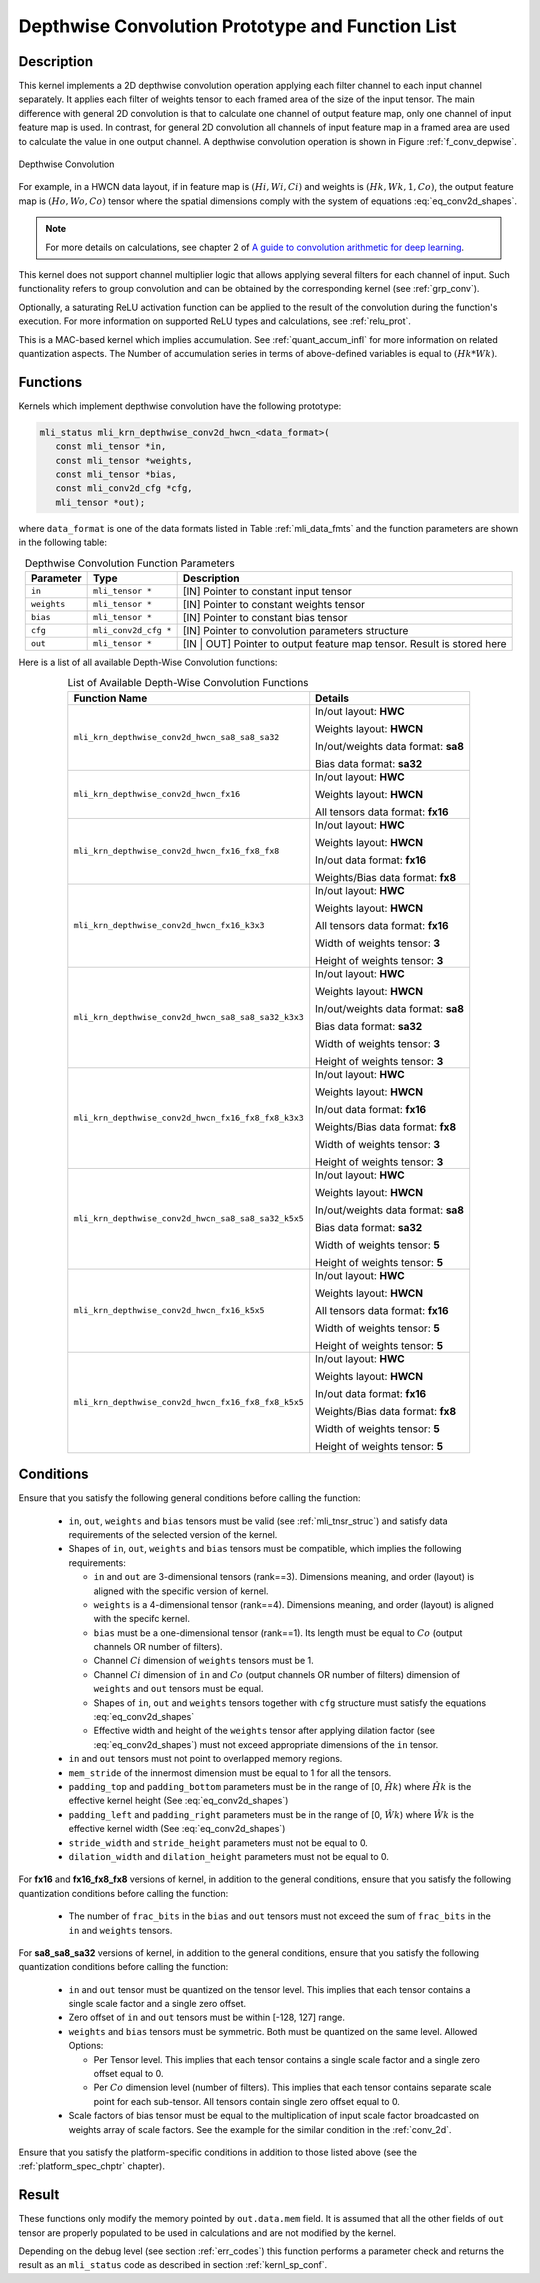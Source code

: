 .. _conv_depthwise:

Depthwise Convolution Prototype and Function List
-------------------------------------------------

Description
^^^^^^^^^^^

This kernel implements a 2D depthwise convolution operation applying each filter 
channel to each input channel separately. It applies each filter of weights tensor 
to each framed area of the size of the input tensor. The main difference with general 
2D convolution is that to calculate one channel of output feature map, only one 
channel of input feature map is used. In contrast, for general 2D convolution all 
channels of input feature map in a framed area are used to calculate the value in 
one output channel. A depthwise convolution operation is shown in Figure 
:ref:`f_conv_depwise`.
 
.. _f_conv_depwise:
.. figure:: ../images/conv_depwise.png
   :align: center
   
   Depthwise Convolution
..

For example, in a HWCN data layout, if in feature map is :math:`(Hi, Wi, Ci)` and weights 
is :math:`(Hk, Wk, 1, Co)`, the output feature map is :math:`(Ho, Wo, Co)` tensor where the spatial 
dimensions comply with the system of equations :eq:`eq_conv2d_shapes`. 

.. note::

   For more details on calculations, see chapter 2 of `A guide to convolution 
   arithmetic for deep learning <https://arxiv.org/abs/1603.07285>`_.
..

This kernel does not support channel multiplier logic that allows applying several 
filters for each channel of input. Such functionality refers to group convolution 
and can be obtained by the corresponding kernel (see :ref:`grp_conv`). 

Optionally, a saturating ReLU activation function can be applied to the result of the 
convolution during the function's execution. For more information on supported ReLU types 
and calculations, see :ref:`relu_prot`.

This is a MAC-based kernel which implies accumulation. See :ref:`quant_accum_infl` for more information 
on related quantization aspects. The Number of accumulation series in terms of above-defined variables 
is equal to :math:`(Hk * Wk)`.

Functions
^^^^^^^^^

Kernels which implement depthwise convolution have the following prototype:

.. code:: c

   mli_status mli_krn_depthwise_conv2d_hwcn_<data_format>(
      const mli_tensor *in,
      const mli_tensor *weights,
      const mli_tensor *bias,
      const mli_conv2d_cfg *cfg,
      mli_tensor *out);
..

where ``data_format`` is one of the data formats listed in Table :ref:`mli_data_fmts` and the function 
parameters are shown in the following table:

.. table:: Depthwise Convolution Function Parameters
   :align: center
   :widths: auto 

   +---------------+----------------------+--------------------------------------------------+
   | **Parameter** | **Type**             | **Description**                                  |
   +===============+======================+==================================================+
   | ``in``        | ``mli_tensor *``     | [IN] Pointer to constant input tensor            |
   +---------------+----------------------+--------------------------------------------------+
   | ``weights``   | ``mli_tensor *``     | [IN] Pointer to constant weights tensor          |
   +---------------+----------------------+--------------------------------------------------+
   | ``bias``      | ``mli_tensor *``     | [IN] Pointer to constant bias tensor             |
   +---------------+----------------------+--------------------------------------------------+
   | ``cfg``       | ``mli_conv2d_cfg *`` | [IN] Pointer to convolution parameters structure |
   +---------------+----------------------+--------------------------------------------------+
   | ``out``       | ``mli_tensor *``     | [IN | OUT] Pointer to output feature map tensor. |
   |               |                      | Result is stored here                            |
   +---------------+----------------------+--------------------------------------------------+
..   

Here is a list of all available Depth-Wise Convolution functions:

.. tabularcolumns:: |\Y{0.65}|\Y{0.3}|

.. table:: List of Available Depth-Wise Convolution Functions
   :align: center
   :class: longtable 

   +-----------------------------------------------------+-------------------------------------+
   | **Function Name**                                   | **Details**                         |
   +=====================================================+=====================================+
   | ``mli_krn_depthwise_conv2d_hwcn_sa8_sa8_sa32``      | In/out layout: **HWC**              |
   |                                                     |                                     |
   |                                                     | Weights layout: **HWCN**            |
   |                                                     |                                     |
   |                                                     | In/out/weights data format: **sa8** |
   |                                                     |                                     |
   |                                                     | Bias data format:  **sa32**         |
   +-----------------------------------------------------+-------------------------------------+
   | ``mli_krn_depthwise_conv2d_hwcn_fx16``              | In/out layout: **HWC**              |
   |                                                     |                                     |
   |                                                     | Weights layout: **HWCN**            |
   |                                                     |                                     |
   |                                                     | All tensors data format: **fx16**   |
   +-----------------------------------------------------+-------------------------------------+
   | ``mli_krn_depthwise_conv2d_hwcn_fx16_fx8_fx8``      | In/out layout: **HWC**              |
   |                                                     |                                     |
   |                                                     | Weights layout: **HWCN**            |
   |                                                     |                                     |
   |                                                     | In/out data format: **fx16**        |
   |                                                     |                                     |
   |                                                     | Weights/Bias data format: **fx8**   |
   +-----------------------------------------------------+-------------------------------------+
   | ``mli_krn_depthwise_conv2d_hwcn_fx16_k3x3``         | In/out layout: **HWC**              |
   |                                                     |                                     |
   |                                                     | Weights layout: **HWCN**            |
   |                                                     |                                     |
   |                                                     | All tensors data format: **fx16**   |
   |                                                     |                                     |
   |                                                     | Width of weights tensor: **3**      |
   |                                                     |                                     |
   |                                                     | Height of weights tensor: **3**     |
   +-----------------------------------------------------+-------------------------------------+
   | ``mli_krn_depthwise_conv2d_hwcn_sa8_sa8_sa32_k3x3`` | In/out layout: **HWC**              |
   |                                                     |                                     |
   |                                                     | Weights layout: **HWCN**            |
   |                                                     |                                     |
   |                                                     | In/out/weights data format: **sa8** |
   |                                                     |                                     |
   |                                                     | Bias data format: **sa32**          |
   |                                                     |                                     |
   |                                                     | Width of weights tensor: **3**      |
   |                                                     |                                     |
   |                                                     | Height of weights tensor: **3**     |
   +-----------------------------------------------------+-------------------------------------+
   | ``mli_krn_depthwise_conv2d_hwcn_fx16_fx8_fx8_k3x3`` | In/out layout: **HWC**              |
   |                                                     |                                     |
   |                                                     | Weights layout: **HWCN**            |
   |                                                     |                                     |
   |                                                     | In/out data format: **fx16**        |
   |                                                     |                                     |
   |                                                     | Weights/Bias data   format: **fx8** |
   |                                                     |                                     |
   |                                                     | Width of weights tensor: **3**      |
   |                                                     |                                     |
   |                                                     | Height of weights tensor: **3**     |
   +-----------------------------------------------------+-------------------------------------+
   | ``mli_krn_depthwise_conv2d_hwcn_sa8_sa8_sa32_k5x5`` | In/out layout: **HWC**              |
   |                                                     |                                     |
   |                                                     | Weights layout: **HWCN**            |
   |                                                     |                                     |
   |                                                     | In/out/weights data format: **sa8** |
   |                                                     |                                     |
   |                                                     | Bias data format: **sa32**          |
   |                                                     |                                     |
   |                                                     | Width of weights tensor: **5**      |
   |                                                     |                                     |
   |                                                     | Height of weights tensor: **5**     |
   +-----------------------------------------------------+-------------------------------------+
   | ``mli_krn_depthwise_conv2d_hwcn_fx16_k5x5``         | In/out layout: **HWC**              |
   |                                                     |                                     |
   |                                                     | Weights layout: **HWCN**            |
   |                                                     |                                     |
   |                                                     | All tensors data format: **fx16**   |
   |                                                     |                                     |
   |                                                     | Width of weights tensor: **5**      |
   |                                                     |                                     |
   |                                                     | Height of weights tensor: **5**     |
   +-----------------------------------------------------+-------------------------------------+
   | ``mli_krn_depthwise_conv2d_hwcn_fx16_fx8_fx8_k5x5`` | In/out layout: **HWC**              |
   |                                                     |                                     |
   |                                                     | Weights layout: **HWCN**            |
   |                                                     |                                     |
   |                                                     | In/out data format: **fx16**        |
   |                                                     |                                     |
   |                                                     | Weights/Bias data format: **fx8**   |
   |                                                     |                                     |
   |                                                     | Width of weights tensor: **5**      |
   |                                                     |                                     |
   |                                                     | Height of weights tensor: **5**     |
   +-----------------------------------------------------+-------------------------------------+
..

Conditions
^^^^^^^^^^

Ensure that you satisfy the following general conditions before calling the function:

 - ``in``, ``out``, ``weights`` and ``bias`` tensors must be valid (see :ref:`mli_tnsr_struc`)
   and satisfy data requirements of the selected version of the kernel.

 - Shapes of ``in``, ``out``, ``weights`` and ``bias`` tensors must be compatible,
   which implies the following requirements:

   - ``in`` and ``out`` are 3-dimensional tensors (rank==3). Dimensions meaning, 
     and order (layout) is aligned with the specific version of kernel.

   - ``weights`` is a 4-dimensional tensor (rank==4). Dimensions meaning, 
     and order (layout) is aligned with the specifc kernel.

   - ``bias`` must be a one-dimensional tensor (rank==1). Its length must be equal to 
     :math:`Co` (output channels OR number of filters).

   - Channel :math:`Ci` dimension of ``weights`` tensors must be 1.

   - Channel :math:`Ci` dimension of ``in`` and :math:`Co` (output channels OR number of filters) dimension of 
     ``weights`` and ``out`` tensors must be equal.

   - Shapes of ``in``, ``out`` and ``weights`` tensors together with ``cfg`` structure 
     must satisfy the equations :eq:`eq_conv2d_shapes`

   - Effective width and height of the ``weights`` tensor after applying dilation factor 
     (see :eq:`eq_conv2d_shapes`) must not exceed appropriate dimensions of the ``in`` tensor. 

 - ``in`` and ``out`` tensors must not point to overlapped memory regions.
 
 - ``mem_stride`` of the innermost dimension must be equal to 1 for all the tensors.
   
 - ``padding_top`` and ``padding_bottom`` parameters must be in the range of [0, :math:`\hat{Hk}`)
   where :math:`\hat{Hk}` is the effective kernel height (See :eq:`eq_conv2d_shapes`)
 
 - ``padding_left`` and ``padding_right`` parameters must be in the range of [0, :math:`\hat{Wk}`)
   where :math:`\hat{Wk}` is the effective kernel width (See :eq:`eq_conv2d_shapes`)
 
 - ``stride_width`` and ``stride_height`` parameters must not be equal to 0.

 - ``dilation_width`` and ``dilation_height`` parameters must not be equal to 0.

For **fx16** and **fx16_fx8_fx8** versions of kernel, in addition to the general conditions, ensure that you 
satisfy the following quantization conditions before calling the function:

 - The number of ``frac_bits`` in the ``bias`` and ``out`` tensors must not exceed the sum of ``frac_bits`` 
   in the ``in`` and ``weights`` tensors.

For **sa8_sa8_sa32** versions of kernel, in addition to the general conditions, ensure that you 
satisfy the following quantization conditions before calling the function:

 - ``in`` and ``out`` tensor must be quantized on the tensor level. This implies that each 
   tensor contains a single scale factor and a single zero offset.
   
 - Zero offset of ``in`` and ``out`` tensors must be within [-128, 127] range.

 - ``weights`` and ``bias`` tensors must be symmetric. Both must be quantized on the same level. 
   Allowed Options:
   
   - Per Tensor level. This implies that each tensor contains a single scale factor and a single 
     zero offset equal to 0.
	 
   - Per :math:`Co` dimension level (number of filters). This implies that each tensor contains separate 
     scale point for each sub-tensor. All tensors contain single zero offset equal to 0.
	 
 - Scale factors of bias tensor must be equal to the multiplication of input scale factor 
   broadcasted on weights array of scale factors. See the example for the similar condition 
   in the :ref:`conv_2d`.

Ensure that you satisfy the platform-specific conditions in addition to those listed above 
(see the :ref:`platform_spec_chptr` chapter).

Result
^^^^^^

These functions only modify the memory pointed by ``out.data.mem`` field. 
It is assumed that all the other fields of ``out`` tensor are properly populated 
to be used in calculations and are not modified by the kernel.

Depending on the debug level (see section :ref:`err_codes`) this function performs a parameter 
check and returns the result as an ``mli_status`` code as described in section :ref:`kernl_sp_conf`.

   
